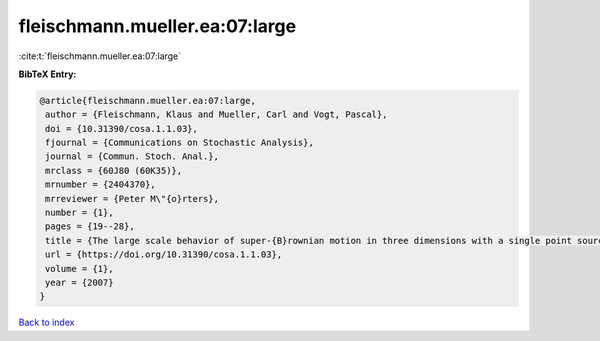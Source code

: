 fleischmann.mueller.ea:07:large
===============================

:cite:t:`fleischmann.mueller.ea:07:large`

**BibTeX Entry:**

.. code-block:: bibtex

   @article{fleischmann.mueller.ea:07:large,
    author = {Fleischmann, Klaus and Mueller, Carl and Vogt, Pascal},
    doi = {10.31390/cosa.1.1.03},
    fjournal = {Communications on Stochastic Analysis},
    journal = {Commun. Stoch. Anal.},
    mrclass = {60J80 (60K35)},
    mrnumber = {2404370},
    mrreviewer = {Peter M\"{o}rters},
    number = {1},
    pages = {19--28},
    title = {The large scale behavior of super-{B}rownian motion in three dimensions with a single point source},
    url = {https://doi.org/10.31390/cosa.1.1.03},
    volume = {1},
    year = {2007}
   }

`Back to index <../By-Cite-Keys.rst>`_
